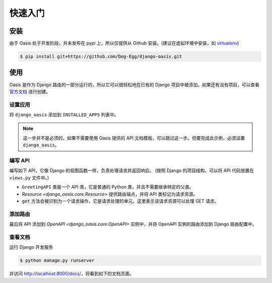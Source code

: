 快速入门
========

安装
----

由于 Oasis 处于开发阶段，并未发布在 pypi 上，所以仅提供从 Github 安装。(建议在虚拟环境中安装，如 `virtualenv <https://virtualenv.pypa.io>`_)

.. code-block:: bash

    $ pip install git+https://github.com/Dog-Egg/django-oasis.git


使用
----

Oasis 是作为 Django 路由的一部分运行的，所以它可以很轻松地在已有的 Django 项目中被添加。如果还有没有项目，可以查看 `官方文档 <https://docs.djangoproject.com/zh-hans/4.2/intro/tutorial01/#creating-a-project>`_ 进行创建。


设置应用
^^^^^^^^

将 ``django_oasis`` 添加到 ``INSTALLED_APPS`` 列表中。

.. code-block::
    :emphasize-lines: 4

    INSTALLED_APPS = [
        "django.contrib.admin",
        ...
        "django_oasis",
    ]

.. note::
    这一步并不是必须的，如果不需要使用 Oasis 提供的 API 文档模板，可以跳过这一步。但要完成此示例，必须设置 ``django_oasis``。


编写 API
^^^^^^^^
编写如下 API，它像 Django 的视图函数一样，负责处理请求并返回响应。 (按照 Django 的项目结构，可以将 API 代码放置在 ``views.py`` 文件中。)

.. oasis-literalinclude:: quickstart views.py

* ``GreetingAPI`` 类是一个 API 类，它是普通的 Python 类，并且不需要继承特定的父类。
* `Resource <django_oasis.core.Resource>` 提供路由端点，并将 API 类标记为请求资源。
* ``get`` 方法会被识别为一个请求操作，它是请求处理的单元。这里表示该请求资源可以处理 GET 请求。


添加路由
^^^^^^^^

最后将 API 添加到 `OpenAPI <django_oasis.core.OpenAPI>` 实例中，并将 OpenAPI 实例的路由添加到 Django 路由配置中。

.. oasis-literalinclude:: quickstart urls.py
    :emphasize-lines: 8, 9, 12


查看文档
^^^^^^^^

运行 Django 开发服务

.. code-block:: bash

    $ python manage.py runserver

并访问 http://localhost:8000/docs/，将看到如下的文档页面。

.. oasis-swaggerui:: quickstart
